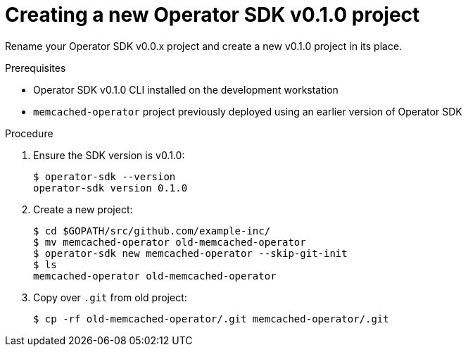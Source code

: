 // Module included in the following assemblies:
//
// * applications/operator_sdk/osdk-migrating-to-v0-1-0.adoc

[id='creating-new-operator-sdk-v0-1-0-project-{context}']
= Creating a new Operator SDK v0.1.0 project

Rename your Operator SDK v0.0.x project and create a new v0.1.0 project in its
place.

.Prerequisites

- Operator SDK v0.1.0 CLI installed on the development workstation
- `memcached-operator` project previously deployed using an earlier version of
Operator SDK

.Procedure

. Ensure the SDK version is v0.1.0:
+
----
$ operator-sdk --version
operator-sdk version 0.1.0
----

. Create a new project:
+
----
$ cd $GOPATH/src/github.com/example-inc/
$ mv memcached-operator old-memcached-operator
$ operator-sdk new memcached-operator --skip-git-init
$ ls
memcached-operator old-memcached-operator
----

. Copy over `.git` from old project:
+
----
$ cp -rf old-memcached-operator/.git memcached-operator/.git
----
